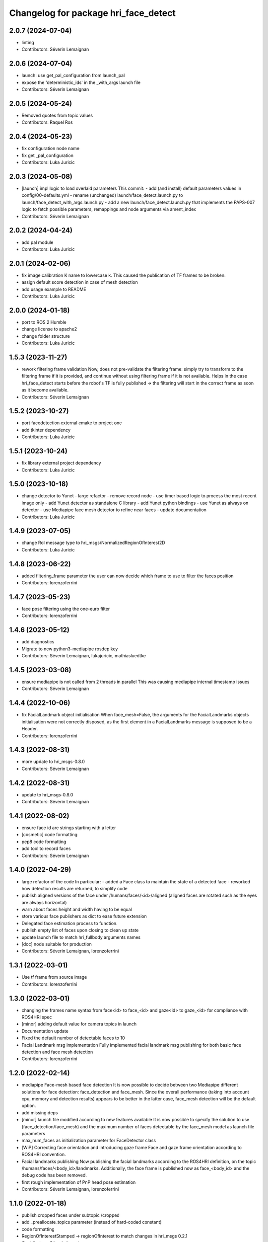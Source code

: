 ^^^^^^^^^^^^^^^^^^^^^^^^^^^^^^^^^^^^^
Changelog for package hri_face_detect
^^^^^^^^^^^^^^^^^^^^^^^^^^^^^^^^^^^^^

2.0.7 (2024-07-04)
------------------
* linting
* Contributors: Séverin Lemaignan

2.0.6 (2024-07-04)
------------------
* launch: use get_pal_configuration from launch_pal
* expose the 'deterministic_ids' in the _with_args launch file
* Contributors: Séverin Lemaignan

2.0.5 (2024-05-24)
------------------
* Removed quotes from topic values
* Contributors: Raquel Ros

2.0.4 (2024-05-23)
------------------
* fix configuration node name
* fix get _pal_configuration
* Contributors: Luka Juricic

2.0.3 (2024-05-08)
------------------
* [launch] impl logic to load overlaid parameters
  This commit:
  - add (and install) default parameters values in config/00-defaults.yml
  - rename (unchanged) launch/face_detect.launch.py to launch/face_detect_with_args.launch.py
  - add a new launch/face_detect.launch.py that implements the PAPS-007 logic
  to fetch possible parameters, remappings and node arguments via ament_index
* Contributors: Séverin Lemaignan

2.0.2 (2024-04-24)
------------------
* add pal module
* Contributors: Luka Juricic

2.0.1 (2024-02-06)
------------------
* fix image calibration K name to lowercase k. This caused the publication of TF
  frames to be broken.
* assign default score detection in case of mesh detection
* add usage example to README
* Contributors: Luka Juricic

2.0.0 (2024-01-18)
------------------

* port to ROS 2 Humble
* change license to apache2
* change folder structure
* Contributors: Luka Juricic

1.5.3 (2023-11-27)
------------------
* rework filtering frame validation
  Now, does not pre-validate the filtering frame: simply try to transform
  to the filtering frame if it is provided, and continue without using
  filtering frame if it is not available.
  Helps in the case hri_face_detect starts before the robot's TF is fully
  published -> the filtering will start in the correct frame as soon as it
  become available.
* Contributors: Séverin Lemaignan

1.5.2 (2023-10-27)
------------------
* port facedetection external cmake to project one
* add tkinter dependency
* Contributors: Luka Juricic

1.5.1 (2023-10-24)
------------------
* fix library external project dependency
* Contributors: Luka Juricic

1.5.0 (2023-10-18)
------------------
* change detector to Yunet
  - large refactor
  - remove record node
  - use timer based logic to process the most recent image only
  - add Yunet detector as standalone C library
  - add Yunet python bindings
  - use Yunet as always on detector
  - use Mediapipe face mesh detector to refine near faces
  - update documentation
* Contributors: Luka Juricic

1.4.9 (2023-07-05)
------------------
* change RoI message type to hri_msgs/NormalizedRegionOfInterest2D
* Contributors: Luka Juricic

1.4.8 (2023-06-22)
------------------
* added filtering_frame parameter
  the user can now decide which frame to use to filter
  the faces position
* Contributors: lorenzoferrini

1.4.7 (2023-05-23)
------------------
* face pose filtering using the one-euro filter
* Contributors: lorenzoferrini

1.4.6 (2023-05-12)
------------------
* add diagnostics
* Migrate to new python3-mediapipe rosdep key
* Contributors: Séverin Lemaignan, lukajuricic, mathiasluedtke

1.4.5 (2023-03-08)
------------------
* ensure mediapipe is not called from 2 threads in parallel
  This was causing mediapipe internal timestamp issues
* Contributors: Séverin Lemaignan

1.4.4 (2022-10-06)
------------------
* fix FacialLandmark object initialisation
  When face_mesh=False, the arguments for the FacialLandmarks
  objects initialisation were not correctly disposed, as the
  first element in a FacialLandmarks message is supposed to be a
  Header.
* Contributors: lorenzoferrini

1.4.3 (2022-08-31)
------------------
* more update to hri_msgs-0.8.0
* Contributors: Séverin Lemaignan

1.4.2 (2022-08-31)
------------------
* update to hri_msgs-0.8.0
* Contributors: Séverin Lemaignan

1.4.1 (2022-08-02)
------------------
* ensure face id are strings starting with a letter
* [cosmetic] code formatting
* pep8 code formatting
* add tool to record faces
* Contributors: Séverin Lemaignan

1.4.0 (2022-04-29)
------------------
* large refactor of the code
  In particular:
  - added a Face class to maintain the state of a detected face
  - reworked how detection results are returned, to simplify code
* publish aligned versions of the face under /humans/faces/<id>/aligned
  (aligned faces are rotated such as the eyes are always horizontal)
* warn about faces height and width having to be equal
* store various face publishers as dict to ease future extension
* Delegated face estimation process to function.
* publish empty list of faces upon closing to clean up state
* update launch file to match hri_fullbody arguments names
* [doc] node suitable for production
* Contributors: Séverin Lemaignan, lorenzoferrini

1.3.1 (2022-03-01)
------------------
* Use tf frame from source image
* Contributors: lorenzoferrini

1.3.0 (2022-03-01)
------------------
* changing the frames name syntax from face<id> to face_<id> and gaze<id> to
  gaze_<id> for compliance with ROS4HRI spec
* [minor] adding default value for camera topics in launch
* Documentation update
* Fixed the default number of detectable faces to 10
* Facial Landmark msg implementation
  Fully implemented facial landmark msg publishing for both basic
  face detection and face mesh detection
* Contributors: lorenzoferrini

1.2.0 (2022-02-14)
------------------
* mediapipe Face-mesh based face detection
  It is now possible to decide between two Mediapipe different
  solutions for face detection: face_detection and face_mesh.
  Since the overall performance (taking into account cpu, memory and
  detection results) appears to be better in the latter case,
  face_mesh detection will be the default option.
* add missing deps
* [minor] launch file modified according to new features available
  It is now possible to specify the solution to use
  (face_detection/face_mesh) and the maximum number of faces
  detectable by the face_mesh model as launch file parameters
* max_num_faces as initialization parameter for FaceDetector class
* [WiP] Correcting face orientation and introducing gaze frame
  Face and gaze frame orientation according to ROS4HRI convention.
* Facial landmarks publishing
  Now publishing the facial landmarks according to the ROS4HRI
  definition, on the topic /humans/faces/<body_id>/landmarks.
  Additionally, the face frame is published now as face\_<body_id>
  and the debug code has been removed.
* first rough implementation of PnP head pose estimation
* Contributors: Séverin Lemaignan, lorenzoferrini

1.1.0 (2022-01-18)
------------------
* publish cropped faces under subtopic /cropped
* add _preallocate_topics parameter (instead of hard-coded constant)
* code formatting
* RegionOfInterestStamped -> regionOfInterest to match changes in hri_msgs 0.2.1
* Contributors: Séverin Lemaignan

1.0.1 (2021-11-09)
------------------
* Added the dependency on python-mediapipe
* Publish an Empty msg on /hri_detect_face/ready when ready to start
  This is eg required for automated testing, to ensure the node is fully
  ready before publishing the first frames.
* added minimal node setup
* Added basic readme
* Simple, rough node using Google Mediapipe to perform fast face detection
* Contributors: Séverin Lemaignan
